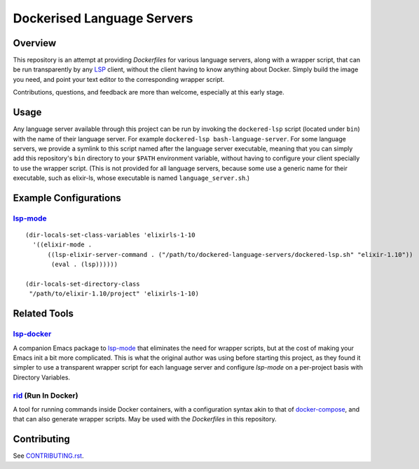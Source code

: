 ===========================
Dockerised Language Servers
===========================

Overview
========
This repository is an attempt at providing `Dockerfiles` for various language servers, along with a wrapper script, that can be run transparently by any LSP_ client, without the client having to know anything about Docker.  Simply build the image you need, and point your text editor to the corresponding wrapper script.

Contributions, questions, and feedback are more than welcome, especially at this early stage.


Usage
=====
Any language server available through this project can be run by invoking the ``dockered-lsp`` script (located under ``bin``) with the name of their language server.  For example ``dockered-lsp bash-language-server``.  For some language servers, we provide a symlink to this script named after the language server executable, meaning that you can simply add this repository's ``bin`` directory to your ``$PATH`` environment variable, without having to configure your client specially to use the wrapper script.  (This is not provided for all language servers, because some use a generic name for their executable, such as elixir-ls, whose executable is named ``language_server.sh``.)


Example Configurations
======================
lsp-mode_
---------
::

  (dir-locals-set-class-variables 'elixirls-1-10
    '((elixir-mode .
        ((lsp-elixir-server-command . ("/path/to/dockered-language-servers/dockered-lsp.sh" "elixir-1.10"))
         (eval . (lsp))))))

  (dir-locals-set-directory-class
   "/path/to/elixir-1.10/project" 'elixirls-1-10)



Related Tools
=============
lsp-docker_
-----------
A companion Emacs package to `lsp-mode`_ that eliminates the need for wrapper scripts, but at the cost of making your Emacs init a bit more complicated.  This is what the original author was using before starting this project, as they found it simpler to use a transparent wrapper script for each language server and configure `lsp-mode` on a per-project basis with Directory Variables.

rid_ (Run In Docker)
----------------------
A tool for running commands inside Docker containers, with a configuration syntax akin to that of docker-compose_, and that can also generate wrapper scripts.  May be used with the `Dockerfiles` in this repository.


Contributing
============
See `CONTRIBUTING.rst`_.

.. _LSP: https://microsoft.github.io/language-server-protocol
.. _lsp-docker: https://github.com/emacs-lsp/lsp-docker
.. _lsp-mode: https://github.com/emacs-lsp/lsp-mode
.. _rid: https://github.com/xendk/rid
.. _docker-compose: https://docs.docker.com/compose
.. _CONTRIBUTING.rst: CONTRIBUTING.rst

